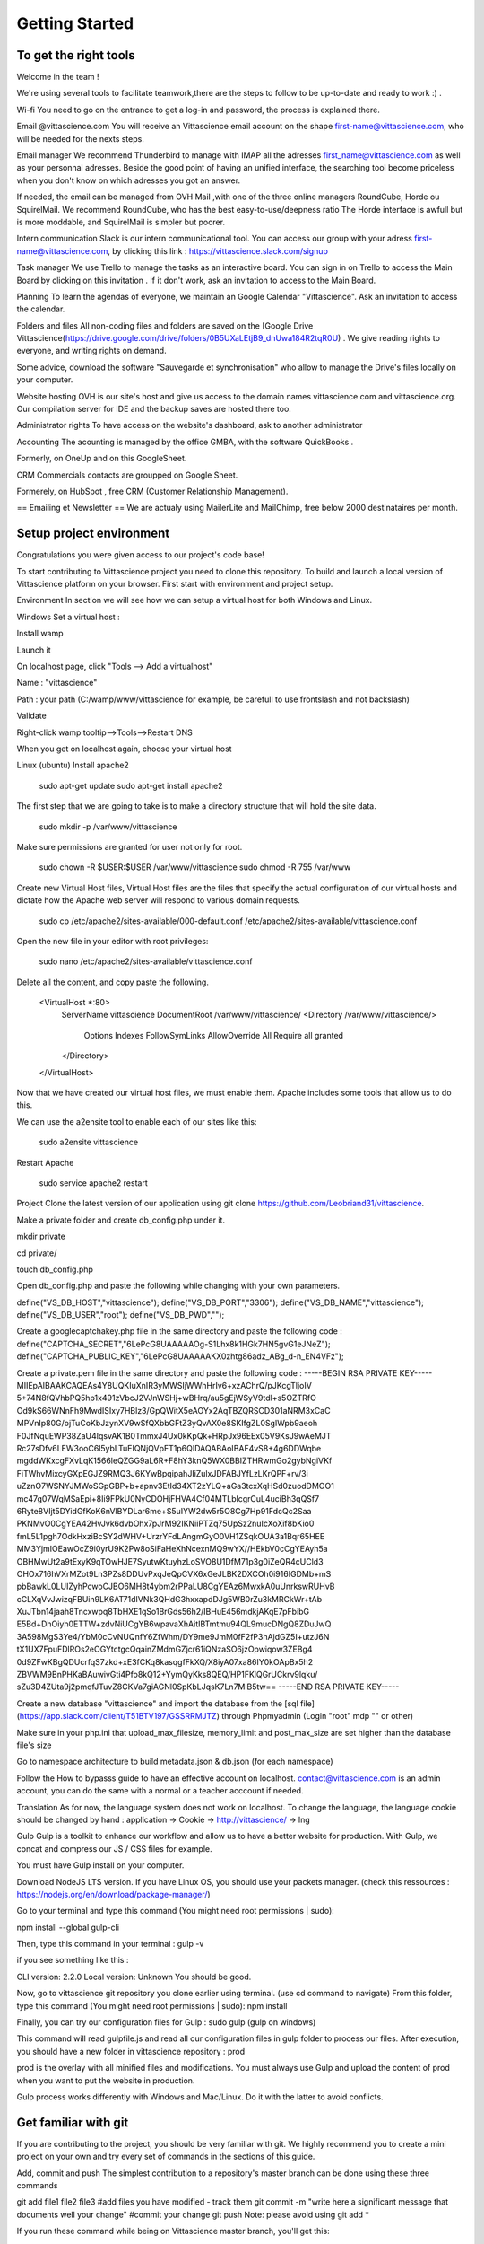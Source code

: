 .. getting started

Getting Started
===============

To get the right tools
^^^^^^^^^^^^^^^^^^^^^^

Welcome in the team !

We're using several tools to facilitate teamwork,there are the steps to follow to be up-to-date and ready to work :) .

Wi-fi
You need to go on the entrance to get a log-in and password, the process is explained there.

Email @vittascience.com
You will receive an Vittascience email account on the shape first-name@vittascience.com, who will be needed for the nexts steps.

Email manager
We recommend Thunderbird to manage with IMAP all the adresses first_name@vittascience.com as well as your personnal adresses. Beside the good point of having an unified interface, the searching tool become priceless when you don't know on which adresses you got an answer.

If needed, the email can be managed from OVH Mail ,with one of the three online managers RoundCube, Horde ou SquirelMail. We recommend RoundCube, who has the best easy-to-use/deepness ratio The Horde interface is awfull but is more moddable, and SquirelMail is simpler but poorer.

Intern communication
Slack is our intern communicational tool. You can access our group with your adress first-name@vittascience.com, by clicking this link : https://vittascience.slack.com/signup

Task manager
We use Trello to manage the tasks as an interactive board. You can sign in on Trello to access the Main Board by clicking on this invitation .
If it don't work, ask an invitation to access to the Main Board.

Planning
To learn the agendas of everyone, we maintain an Google Calendar "Vittascience". Ask an invitation to access the calendar.

Folders and files
All non-coding files and folders are saved on the [Google Drive Vittascience(https://drive.google.com/drive/folders/0B5UXaLEtjB9_dnUwa184R2tqR0U) . We give reading rights to everyone, and writing rights on demand.

Some advice, download the software "Sauvegarde et synchronisation" who allow to manage the Drive's files locally on your computer.

Website hosting
OVH is our site's host and give us access to the domain names vittascience.com and vittascience.org. Our compilation server for IDE and the backup saves are hosted there too.

Administrator rights
To have access on the website's dashboard, ask to another administrator

Accounting
The acounting is managed by the office GMBA, with the software QuickBooks .

Formerly, on OneUp and on this GoogleSheet.

CRM
Commercials contacts are groupped on Google Sheet.

Formerely, on HubSpot , free CRM (Customer Relationship Management).

== Emailing et Newsletter == We are actualy using MailerLite and MailChimp, free below 2000 destinataires per month.

Setup project environment
^^^^^^^^^^^^^^^^^^^^^^^^^

Congratulations you were given access to our project's code base!

To start contributing to Vittascience project you need to clone this repository. To build and launch a local version of Vittascience platform on your browser. First start with environment and project setup.

Environment
In section we will see how we can setup a virtual host for both Windows and Linux.

Windows
Set a virtual host :

Install wamp

Launch it

On localhost page, click "Tools --> Add a virtualhost"

Name : "vittascience"

Path : your path (C:/wamp/www/vittascience for example, be carefull to use frontslash and not backslash)

Validate

Right-click wamp tooltip-->Tools-->Restart DNS

When you get on localhost again, choose your virtual host

Linux (ubuntu)
Install apache2

 sudo apt-get update
 sudo apt-get install apache2
The first step that we are going to take is to make a directory structure that will hold the site data.

 sudo mkdir -p /var/www/vittascience
Make sure permissions are granted for user not only for root.

 sudo chown -R $USER:$USER /var/www/vittascience
 sudo chmod -R 755 /var/www
Create new Virtual Host files, Virtual Host files are the files that specify the actual configuration of our virtual hosts and dictate how the Apache web server will respond to various domain requests.

 sudo cp /etc/apache2/sites-available/000-default.conf /etc/apache2/sites-available/vittascience.conf
Open the new file in your editor with root privileges:

 sudo nano /etc/apache2/sites-available/vittascience.conf
Delete all the content, and copy paste the following.

 <VirtualHost *:80>
     ServerName vittascience
     DocumentRoot /var/www/vittascience/
     <Directory  /var/www/vittascience/>
       Options Indexes FollowSymLinks
       AllowOverride All
       Require all granted
     </Directory>
 </VirtualHost>
Now that we have created our virtual host files, we must enable them. Apache includes some tools that allow us to do this.

We can use the a2ensite tool to enable each of our sites like this:

 sudo a2ensite vittascience
Restart Apache

 sudo service apache2 restart
Project
Clone the latest version of our application using git clone https://github.com/Leobriand31/vittascience.

Make a private folder and create db_config.php under it.

mkdir private

cd private/

touch db_config.php

Open db_config.php and paste the following while changing with your own parameters.

define("VS_DB_HOST","vittascience"); define("VS_DB_PORT","3306"); define("VS_DB_NAME","vittascience"); define("VS_DB_USER","root"); define("VS_DB_PWD","");

Create a googlecaptchakey.php file in the same directory and paste the following code :
define("CAPTCHA_SECRET","6LePcG8UAAAAAOg-S1Lhx8k1HGk7HN5gvG1eJNeZ"); define("CAPTCHA_PUBLIC_KEY","6LePcG8UAAAAAKX0zhtg86adz_ABg_d-n_EN4VFz");

Create a private.pem file in the same directory and paste the following code :
-----BEGIN RSA PRIVATE KEY----- MIIEpAIBAAKCAQEAs4Y8UQKIuXnIR3yMWSIjWWhHrIv6+xzAChrQ/pJKcgTljoIV 5+74N8fQVhbPQ5hp1x491zVbcJ2VJnWSHj+wBHrq/au5gEjWSyV9tdl+s5OZTRfO Od9kS66WNnFh9MwdISIxy7HBlz3/GpQWitX5eAOYx2AqTBZQRSCD301aNRM3xCaC MPVnIp80G/ojTuCoKbJzynXV9wSfQXbbGFtZ3yQvAX0e8SKIfgZL0SgIWpb9aeoh F0JfNquEWP38ZaU4IqsvAK1B0TmmxJ4Ux0kKpQk+HRpJx96EEx05V9KsJ9wAeMJT Rc27sDfv6LEW3ooC6l5ybLTuEIQNjQVpFT1p6QIDAQABAoIBAF4vS8+4g6DDWqbe mgddWKxcgFXvLqK1566leQZGG9aL6R+F8hY3knQ5WX0BBIZTHRwmGo2gybNgiVKf FiTWhvMixcyGXpEGJZ9RMQ3J6KYwBpqipahJIiZulxJDFABJYfLzLKrQPF+rv/3i uZznO7WSNYJMWoSGpGBP+b+apnv3EtId34XT2zYLQ+aGa3tcxXqHSd0zuodDMOO1 mc47g07WqMSaEpi+8Ii9FPkU0NyCDOHjFHVA4Cf04MTLblcgrCuL4uciBh3qQSf7 6Ryte8VIjt5DYidGfKoK6nVlBYDLar6me+S5uIYW2dw5r5O8Cg7Hp91FdcQc2Saa PKNMvO0CgYEA42HvJvk6dvbOhx7pJrM92IKNiiPTZq75UpSz2nuIcXoXif8bKio0 fmL5L1pgh7OdkHxziBcSY2dWHV+UrzrYFdLAngmGyO0VH1ZSqkOUA3a1Bqr65HEE MM3YjmIOEawOcZ9i0yrU9K2Pw8oSiFaHeXhNcexnMQ9wYX//HEkbV0cCgYEAyh5a OBHMwUt2a9tExyK9qTOwHJE7SyutwKtuyhzLoSVO8U1DfM71p3g0iZeQR4cUCld3 OHOx716hVXrMZot9Ln3PZs8DDUvPxqJeQpCVX6xGeJLBK2DXCOh0i916IGDMb+mS pbBawkL0LUIZyhPcwoCJBO6MH8t4ybm2rPPaLU8CgYEAz6MwxkA0uUnrkswRUHvB cCLXqVvJwizqFBUin9LK6AT71dIVNk3QHdG3hxxapdDJg5WB0rZu3kMRCkWr+tAb XuJTbn14jaah8Tncxwpq8TbHXE1qSo1BrGds56h2/IBHuE456mdkjAKqE7pFbibG E5Bd+DhOiyh0ETTW+zdvNiUCgYB6wpavaXhAitIBTmtmu94QL9mucDNgQ8ZDuJwQ 3A598MgS3Ye4/YbM0cCvNUQnfY6ZfWhm/DY9me9JmM0fF2fP3hAjdGZ5I+utzJ6N tX1UX7FpuFDlROs2eOGYtctgcQqainZMdmGZjcr61iQNzaSO6jzOpwiqow3ZEBg4 0d9ZFwKBgQDUcrfqS7zkd+xE3fCKq8kasqgfFkXQ/X8iyA07xa86IY0kOApBx5h2 ZBVWM9BnPHKaBAuwivGti4Pfo8kQ12+YymQyKks8QEQ/HP1FKlQGrUCkrv9lqku/ sZu3D4ZUta9j2pmqfJTuvZ8CKVa7giAGNl0SpKbLJqsK7Ln7MlB5tw== -----END RSA PRIVATE KEY-----

Create a new database "vittascience" and import the database from the [sql file] (https://app.slack.com/client/T51BTV197/GSSRRMJTZ) through Phpmyadmin (Login "root" mdp "" or other)

Make sure in your php.ini that upload_max_filesize, memory_limit and post_max_size are set higher than the database file's size

Go to namespace architecture to build metadata.json & db.json (for each namespace)

Follow the How to bypasss guide to have an effective account on localhost. contact@vittascience.com is an admin account, you can do the same with a normal or a teacher acccount if needed.

Translation
As for now, the language system does not work on localhost. To change the language, the language cookie should be changed by hand : application -> Cookie -> http://vittascience/ -> lng

Gulp
Gulp is a toolkit to enhance our workflow and allow us to have a better website for production. With Gulp, we concat and compress our JS / CSS files for example.

You must have Gulp install on your computer.

Download NodeJS LTS version. If you have Linux OS, you should use your packets manager. (check this ressources : https://nodejs.org/en/download/package-manager/)

Go to your terminal and type this command (You might need root permissions | sudo):

npm install --global gulp-cli

Then, type this command in your terminal :
gulp -v

if you see something like this :

CLI version: 2.2.0 Local version: Unknown You should be good.

Now, go to vittascience git repository you clone earlier using terminal. (use cd command to navigate) From this folder, type this command (You might need root permissions | sudo):
npm install

Finally, you can try our configuration files for Gulp :
sudo gulp (gulp on windows)

This command will read gulpfile.js and read all our configuration files in gulp folder to process our files. After execution, you should have a new folder in vittascience repository : prod

prod is the overlay with all minified files and modifications. You must always use Gulp and upload the content of prod when you want to put the website in production.

Gulp process works differently with Windows and Mac/Linux. Do it with the latter to avoid conflicts.

Get familiar with git
^^^^^^^^^^^^^^^^^^^^^

If you are contributing to the project, you should be very familiar with git. We highly recommend you to create a mini project on your own and try every set of commands in the sections of this guide.

Add, commit and push
The simplest contribution to a repository's master branch can be done using these three commands

git add file1 file2 file3 #add files you have modified - track them
git commit -m "write here a significant message that documents well your change" #commit your change
git push
Note: please avoid using git add *

If you run these command while being on Vittascience master branch, you'll get this:

error: You are not allowed to push code to protected branches on this project.

It is important to know that you should not work on the master branch since it is protected from direct pushes through branch rules. Branch rules force developers to issue merge requests to be validated by project maintainers before integrating them into main code. You, as a developer, need to work on your own branch or your team's branch then open a pull request (PR) to merge with master.

Project owners/maintainers: rules for the branches can be set here.

Create and push a branch
git checkout -b your_branch_name #create branch
git merge master #optional since new branches are created directly from master branch
git push
First push: git push -u origin your_branch_name #push your local branch to remote repository

Merge others' work into your branch
Sometimes a team different than yours push to master their changes, you should merge their changes into your branch so you avoid conflicts.

git checkout their_branch_name #go to their branch
git pull #update their local branch
git checkout your_branch_name #go to your branch
git merge another_team_branch
git push
Pull request - Merge with develop
It is worth noting that git request-pull is different from open new pull request on Github. We use Github website for new PR.

Note: Compare: your_branch_name and Base: develop

Example Pull Request

Don't forget to:

Comment well your pull request
Assign a reviewer
Label your pull request
The following points must be respected :

A pull request should have a clear, technical and easy to understand description of the work done:
What this PR do?
What's the motivation?
Any additional Notes
A pull request should pass all checks: Continuous Integration and conflicting files.
A pull request's description should contain all the tested cases/scenarios for the new feature or the fixes it carries.
In case a pull request carries non working code, a diagnosis of the bug should be written within the description.
Push to production
Developers and Teams are asked to push to develop branch, that is the most advanced stable branch of the project. Once develop branch is well tested and stable, she should be pushed to master branch.

The master branch reflects the current state of the website in production, so the master branch should be pushed to production with FTP (FileZilla or other). Be careful, the .htaccess, sitemap.xml, db.json and private/db_config.php files are different from master to production, and shouldn't be pushed.

Stash your changes
If you are trying to pull changes from remote branch and this pops out "Please, commit your changes or stash them before you can merge."

Obviously this can be solved by running git commit -m "any message". But what if you don't really like to commit before these changes before pulling? This is where git stash comes handy.

When you want to record the current state of the working directory and the index, but want to go back to a clean working directory. The command saves your local modifications away and reverts the working directory to match the HEAD commit.

To save your current state

git stash

To apply back these changes

git stash pop

.gitignore
Git sees every file in your working copy as one of three things:

tracked - a file which has been previously staged or committed;
untracked - a file which has not been staged or committed; or
ignored - a file which Git has been explicitly told to ignore.
What folders should be ignored?

IDE files such as .idea and .vscode.
Log files .log.
Compiled source .class, .dll, .exe, .o, .so, etc...
private/ since it is relative to every developer.
How to tell git ignore a file or a folder?

Append the folder to be ignored to the end of .gitignore using echo "folder_to_ignore/" >> .gitignore or any text editor of your choice.

.gitkeep
Sometimes instead of telling git to explicitly ignore a folder, you are interested to explicitly tell git to keep a folder. This comes handy when you are trying to track empty folders.

Empty directories are not content. Thus, ignored by git.

People who want to track empty directories in Git have created the convention of putting files called .gitkeep in these directories. The file could be called anything; Git assigns no special significance to this name.

cd folder_to_keep
touch .gitkeep

*Useful links:*
    https://help.github.com/en/articles/adding-a-file-to-a-repository-using-the-command-line

    https://git-scm.com/book/en/v1/Git-Branching-What-a-Branch-Is

    https://help.github.com/en/articles/creating-a-pull-request-from-a-fork

    https://confluence.atlassian.com/bitbucket/branching-a-repository-223217999.html

    https://www.atlassian.com/git/tutorials/saving-changes/gitignore

Git Workflow
^^^^^^^^^^^^

-Create a new branch for each project

-Give clear title for important commits

-If two developpers work on the same project, communicate a lot and don't erase each other job

-Don't push your work online unless you got permission and are sure it won't break anything

-When your project is ready, make a pull request to develop branch